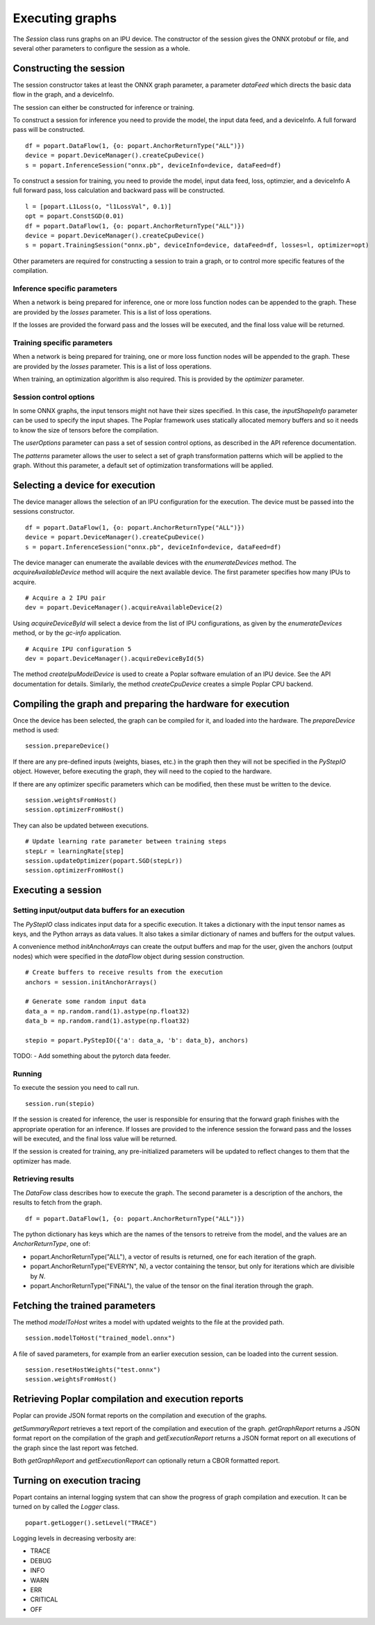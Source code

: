 Executing graphs
----------------

The `Session` class runs graphs on an IPU device.  The constructor of the
session gives the ONNX protobuf or file, and several other parameters to
configure the session as a whole.

Constructing the session
========================

The session constructor takes at least the ONNX graph parameter, a
parameter `dataFeed` which directs the basic data flow in the graph,
and a deviceInfo.

The session can either be constructed for inference or training.

To construct a session for inference you need to provide the model,
the input data feed, and a deviceInfo. 
A full forward pass will be constructed.

::

  df = popart.DataFlow(1, {o: popart.AnchorReturnType("ALL")})
  device = popart.DeviceManager().createCpuDevice()
  s = popart.InferenceSession("onnx.pb", deviceInfo=device, dataFeed=df)


To construct a session for training, you need to provide the model,
input data feed, loss, optimzier, and a deviceInfo 
A full forward pass, loss calculation and backward pass will be
constructed.  

::

  l = [popart.L1Loss(o, "l1LossVal", 0.1)]
  opt = popart.ConstSGD(0.01)
  df = popart.DataFlow(1, {o: popart.AnchorReturnType("ALL")})
  device = popart.DeviceManager().createCpuDevice()
  s = popart.TrainingSession("onnx.pb", deviceInfo=device, dataFeed=df, losses=l, optimizer=opt)


Other parameters are required for constructing a session to train a
graph, or to control more specific features of the compilation.

Inference specific parameters
~~~~~~~~~~~~~~~~~~~~~~~~~~~~~

When a network is being prepared for inference, one or more loss function
nodes can be appended to the graph.  These are provided by the `losses`
parameter.  This is a list of loss operations.

If the losses are provided the forward pass and the losses will be executed, and the
final loss value will be returned.


Training specific parameters
~~~~~~~~~~~~~~~~~~~~~~~~~~~~

When a network is being prepared for training, one or more loss function
nodes will be appended to the graph.  These are provided by the `losses`
parameter.  This is a list of loss operations.

When training, an optimization algorithm is also required.  This is provided
by the `optimizer` parameter.

Session control options
~~~~~~~~~~~~~~~~~~~~~~~

In some ONNX graphs, the input tensors might not have their sizes specified.
In this case, the `inputShapeInfo` parameter can be used to specify the
input shapes.  The Poplar framework uses statically allocated memory buffers
and so it needs to know the size of tensors before the compilation.

The `userOptions` parameter can pass a set of session control options,
as described in the API reference documentation.

The `patterns` parameter allows the user to select a set of graph transformation
patterns which will be applied to the graph.  Without this parameter, a default
set of optimization transformations will be applied.

Selecting a device for execution
================================

The device manager allows the selection of an IPU configuration for the execution.
The device must be passed into the sessions constructor.

::

  df = popart.DataFlow(1, {o: popart.AnchorReturnType("ALL")})
  device = popart.DeviceManager().createCpuDevice()
  s = popart.InferenceSession("onnx.pb", deviceInfo=device, dataFeed=df)

The device manager can enumerate the available devices with the `enumerateDevices`
method. The  `acquireAvailableDevice` method will acquire the
next available device. The first parameter specifies how many IPUs to acquire.

::

  # Acquire a 2 IPU pair
  dev = popart.DeviceManager().acquireAvailableDevice(2)

Using `acquireDeviceById` will select a device from the list
of IPU configurations, as given by the `enumerateDevices` method, or by the `gc-info`
application.

::

  # Acquire IPU configuration 5
  dev = popart.DeviceManager().acquireDeviceById(5)



The method `createIpuModelDevice` is used to create a Poplar software emulation
of an IPU device.  See the API documentation for details.  Similarly, the method
`createCpuDevice` creates a simple Poplar CPU backend.


Compiling the graph and preparing the hardware for execution
============================================================

Once the device has been selected, the graph can be compiled for it, and
loaded into the hardware.  The `prepareDevice` method is used:

::

  session.prepareDevice()


If there are any pre-defined inputs (weights, biases, etc.) in the graph
then they will not be specified in the `PyStepIO` object.  However, before
executing the graph, they will need to the copied to the hardware.

If there are any optimizer specific parameters which can be modified,
then these must be written to the device.

::

  session.weightsFromHost()
  session.optimizerFromHost()

They can also be updated between executions.

::

  # Update learning rate parameter between training steps
  stepLr = learningRate[step]
  session.updateOptimizer(popart.SGD(stepLr))
  session.optimizerFromHost()

Executing a session
===================

Setting input/output data buffers for an execution
~~~~~~~~~~~~~~~~~~~~~~~~~~~~~~~~~~~~~~~~~~~~~~~~~~

The `PyStepIO` class indicates input data for a specific execution.  It
takes a dictionary with the input tensor names as keys, and the Python
arrays as data values.  It also takes a similar dictionary of names and
buffers for the output values.

A convenience method `initAnchorArrays` can create the output buffers
and map for the user, given the anchors (output nodes) which were
specified in the `dataFlow` object during session construction.

::

  # Create buffers to receive results from the execution
  anchors = session.initAnchorArrays()

  # Generate some random input data
  data_a = np.random.rand(1).astype(np.float32)
  data_b = np.random.rand(1).astype(np.float32)

  stepio = popart.PyStepIO({'a': data_a, 'b': data_b}, anchors)


TODO:
- Add something about the pytorch data feeder.


Running
~~~~~~~

To execute the session you need to call run. 

::

  session.run(stepio)


If the session is created for inference, the user is responsible for ensuring 
that the forward graph finishes with the appropriate operation for an inference. 
If losses are provided to the inference session the forward pass and the losses 
will be executed, and the final loss value will be returned.


If the session is created for training, any pre-initialized parameters will be 
updated to reflect changes to them that the optimizer has made.


Retrieving results
~~~~~~~~~~~~~~~~~~

The `DataFow` class describes how to execute the graph.  The second parameter is
a description of the anchors, the results to fetch from the graph.

::

  df = popart.DataFlow(1, {o: popart.AnchorReturnType("ALL")})

The python dictionary has keys which are the names of the tensors to retreive
from the model, and the values are an `AnchorReturnType`, one of:

* popart.AnchorReturnType("ALL"), a vector of results is returned, one for each
  iteration of the graph.
* popart.AnchorReturnType("EVERYN", N), a vector containing the tensor, but
  only for iterations which are divisible by `N`.
* popart.AnchorReturnType("FINAL"), the value of the tensor on the final
  iteration through the graph.


Fetching the trained parameters
===============================

The method `modelToHost` writes a model with updated weights
to the file at the provided path.

::

  session.modelToHost("trained_model.onnx")


A file of saved parameters, for example from an earlier execution session, can
be loaded into the current session.

::

  session.resetHostWeights("test.onnx")
  session.weightsFromHost()


Retrieving Poplar compilation and execution reports
===================================================

Poplar can provide JSON format reports on the compilation and execution of
the graphs.

`getSummaryReport` retrieves a text report of the compilation and execution of
the graph.  `getGraphReport` returns a JSON format report on the compilation of
the graph and `getExecutionReport` returns a JSON format report on all executions
of the graph since the last report was fetched.

Both `getGraphReport` and `getExecutionReport` can optionally return a CBOR
formatted report.

Turning on execution tracing
============================

Popart contains an internal logging system that can show the progress of graph
compilation and execution.  It can be turned on by called the `Logger` class.

::

  popart.getLogger().setLevel("TRACE")

Logging levels in decreasing verbosity are:

* TRACE
* DEBUG
* INFO
* WARN
* ERR
* CRITICAL
* OFF
